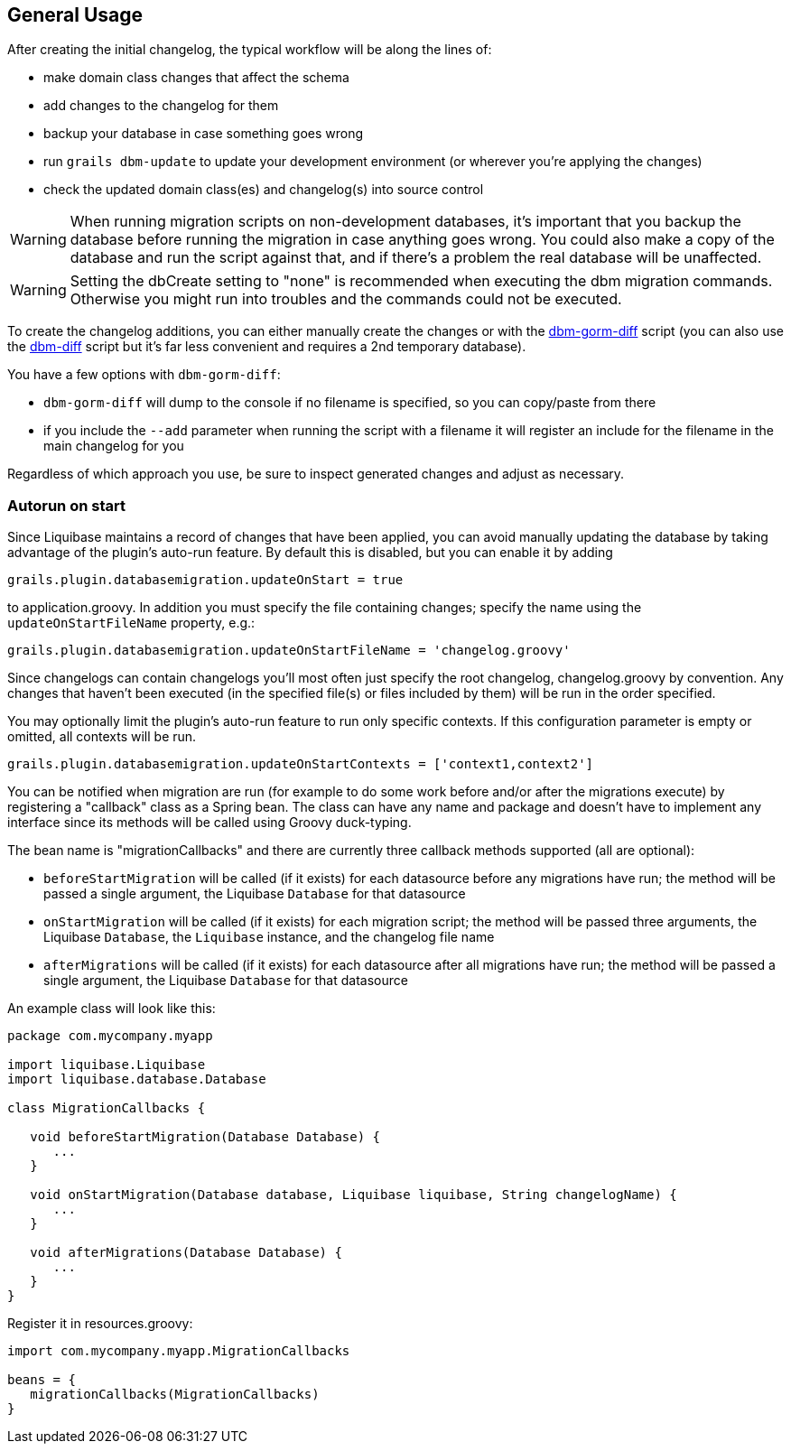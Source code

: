 == General Usage

After creating the initial changelog, the typical workflow will be along the lines of:

* make domain class changes that affect the schema
* add changes to the changelog for them
* backup your database in case something goes wrong
* run `grails dbm-update` to update your development environment (or wherever you're applying the changes)
* check the updated domain class(es) and changelog(s) into source control

WARNING: When running migration scripts on non-development databases, it's important that you backup the database before running the migration in case anything goes wrong. You could also make a copy of the database and run the script against that, and if there's a problem the real database will be unaffected.

WARNING: Setting the dbCreate setting to "none" is recommended when executing the dbm migration commands. Otherwise you might run into troubles and the commands could not be executed.

To create the changelog additions, you can either manually create the changes or with the <<ref-diff-scripts-dbm-gorm-diff,dbm-gorm-diff>> script (you can also use the <<ref-diff-scripts-dbm-diff,dbm-diff>> script but it's far less convenient and requires a 2nd temporary database).

You have a few options with `dbm-gorm-diff`:

* `dbm-gorm-diff` will dump to the console if no filename is specified, so you can copy/paste from there
* if you include the `--add` parameter when running the script with a filename it will register an include for the filename in the main changelog for you

Regardless of which approach you use, be sure to inspect generated changes and adjust as necessary.


=== Autorun on start


Since Liquibase maintains a record of changes that have been applied, you can avoid manually updating the database by taking advantage of the plugin's auto-run feature. By default this is disabled, but you can enable it by adding

[source,groovy]
----
grails.plugin.databasemigration.updateOnStart = true
----

to application.groovy. In addition you must specify the file containing changes; specify the name using the `updateOnStartFileName` property, e.g.:

[source,groovy]
----
grails.plugin.databasemigration.updateOnStartFileName = 'changelog.groovy'
----

Since changelogs can contain changelogs you'll most often just specify the root changelog, changelog.groovy by convention. Any changes that haven't been executed (in the specified file(s) or files included by them) will be run in the order specified.

You may optionally limit the plugin's auto-run feature to run only specific contexts. If this configuration parameter is empty or omitted, all contexts will be run.

[source,groovy]
----
grails.plugin.databasemigration.updateOnStartContexts = ['context1,context2']
----

You can be notified when migration are run (for example to do some work before and/or after the migrations execute) by registering a "callback" class as a Spring bean. The class can have any name and package and doesn't have to implement any interface since its methods will be called using Groovy duck-typing.

The bean name is "migrationCallbacks" and there are currently three callback methods supported (all are optional):

* `beforeStartMigration` will be called (if it exists) for each datasource before any migrations have run; the method will be passed a single argument, the Liquibase `Database` for that datasource
* `onStartMigration` will be called (if it exists) for each migration script; the method will be passed three arguments, the Liquibase `Database`, the `Liquibase` instance, and the changelog file name
* `afterMigrations` will be called (if it exists) for each datasource after all migrations have run; the method will be passed a single argument, the Liquibase `Database` for that datasource

An example class will look like this:

[source,groovy]
----
package com.mycompany.myapp

import liquibase.Liquibase
import liquibase.database.Database

class MigrationCallbacks {

   void beforeStartMigration(Database Database) {
      ...
   }

   void onStartMigration(Database database, Liquibase liquibase, String changelogName) {
      ...
   }

   void afterMigrations(Database Database) {
      ...
   }
}
----

Register it in resources.groovy:

[source,groovy]
----
import com.mycompany.myapp.MigrationCallbacks

beans = {
   migrationCallbacks(MigrationCallbacks)
}
----
